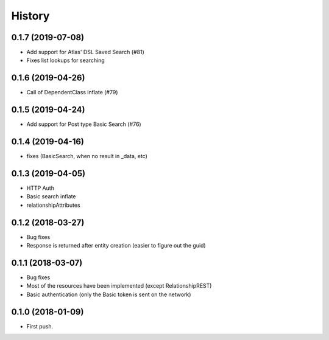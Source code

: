 =======
History
=======

0.1.7 (2019-07-08)
------------------
* Add support for Atlas' DSL Saved Search (#81)
* Fixes list lookups for searching

0.1.6 (2019-04-26)
------------------
* Call of DependentClass inflate (#79) 

0.1.5 (2019-04-24)
------------------
* Add support for Post type Basic Search (#76) 


0.1.4 (2019-04-16)
------------------
* fixes (BasicSearch, when no result in _data, etc) 

0.1.3 (2019-04-05)
------------------
* HTTP Auth
* Basic search inflate
* relationshipAttributes

0.1.2 (2018-03-27)
------------------

* Bug fixes
* Response is returned after entity creation (easier to figure out the guid)

0.1.1 (2018-03-07)
------------------

* Bug fixes
* Most of the resources have been implemented (except RelationshipREST)
* Basic authentication (only the Basic token is sent on the network)

0.1.0 (2018-01-09)
------------------

* First push.


